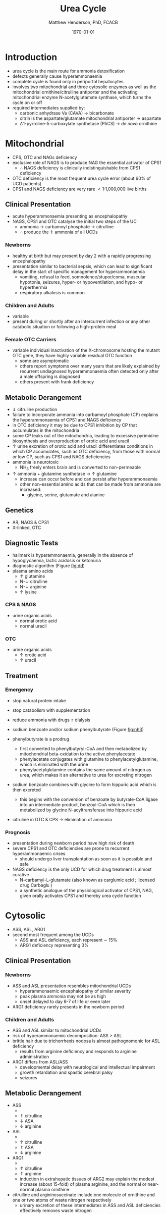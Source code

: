 #+TITLE: Urea Cycle
#+AUTHOR: Matthew Henderson, PhD, FCACB
#+DATE: \today

* Introduction
- urea cycle is the main route for ammonia detoxification
- defects generally cause hyperammonaemia
- complete cycle is found only in periportal hepatocytes
- involves two mitochondrial and three cytosolic enzymes as well as
  the mitochondrial ornithine/citrulline antiporter and the activating
  mitochondrial enzyme N-acetylglutamate synthase, which turns the
  cycle on or off
- required intermediates supplied by:
  - carbonic anhydrase Va (CAVA) \to bicarbonate
  - citrin is the aspartate/glutamate mitochondrial antiporter  \to aspartate
  - \Delta1-pyrroline-5-carboxylate synthetase (P5CS) \to /de novo/ ornithine

#+CAPTION[]:Urea Cycle
#+NAME: fig:ureacycle
#+ATTR_LaTeX: :width 1\textwidth
[[file:./urea/figures/urea_cycle.png]]


#+CAPTION[]:Urea Cycle
#+NAME: fig:ureacycle
#+ATTR_LaTeX: :width 1\textwidth
[[file:./urea/figures/Slide01.png]]


#+CAPTION[]:Diagnostic algorithm that can be applied to any hyperammonaemic patient
#+NAME: fig:dd
#+ATTR_LaTeX: :width 0.9\textwidth
[[file:./urea/figures/ammonia_dd.png]]

* Mitochondrial 
- CPS, OTC and NAGs deficiency
- exclusive role of NAGS is to produce NAG the essential activator of CPS1
  - \therefore NAGS deficiency is clinically indistinguishable from
    CPS1 deficiency
- OTC deficiency is the most frequent urea cycle error (about 60% of UCD patients)
- CPS1 and NAGS deficiency are very rare \lt 1:1,000,000 live births

** Clinical Presentation
- acute hyperammonaemia presenting as encephalopathy
- NAGS, CPS1 and OTC catalyse the initial two steps of the UC
  - ammonia \to carbamoyl phosphate \to citrulline
  - \therefore produce the \Uparrow ammonia of all UCDs
*** Newborns
- healthy at birth but may present by day 2 with a rapidly
  progressing encephalopathy
- presentation similar to bacterial sepsis, which can lead to
  significant delay in the start of specific management for
  hyperammonaemia
  - vomiting, refusal to feed, somnolence/stupor/coma, muscular
    hypotonia, seizures, hyper- or hypoventilation, and hypo- or
    hyperthermia
  - respiratory alkalosis is common

*** Children and Adults
- variable
- present during or shortly after an intercurrent infection or any
  other catabolic situation or following a high-protein meal

*** Female OTC Carriers
- variable individual inactivation of the X-chromosome hosting the
  mutant OTC gene, they have highly variable residual OTC function
  - some are asymptomatic
  - others report symptoms over many years that are likely explained
    by recurrent undiagnosed hyperammonaemia often detected only after
    a male offspring is diagnosed
  - others present with frank deficiency

** Metabolic Derangement
- \Downarrow citruline production
- failure to incorporate ammonia into carbamoyl phosphate (CP)
  explains the hyperammonaemia of CPS1 and NAGS deficiency
- in OTC deficiency it may be due to CPS1 inhibition by CP
  that accumulates in the mitochondria
- some CP leaks out of the mitochondria, leading to excessive
  pyrimidine biosynthesis and overproduction of orotic acid and
  uracil
- \uparrow urine excretion of orotic acid and uracil differentiates
  conditions in which CP accumulates, such as OTC deficiency, from
  those with normal or low CP, such as CPS1 and NAGS deficiencies
- ammonia is neurotoxic
  - NH_3 freely enters brain and is converted to non-permeable
    \ce{NH4+}
- \uparrow ammonia + glutamine synthetase \to \uparrow glutamine
  - increase can occur before and can persist after hyperammonaemia
  - other non-essential amino acids that can be made from ammonia are increased:
    - glycine, serine, glutamate and alanine

** Genetics
- AR, NAGS & CPS1
- X-linked, OTC

** Diagnostic Tests
- hallmark is hyperammonaemia, generally in the absence of
  hypoglycaemia, lactic acidosis or ketonuria
- diagnostic algorithm (Figure [[fig:dd]])
- plasma amino acids
  - \uparrow glutamine
  - N-\downarrow citrulline
  - N-\downarrow arginine
  - \uparrow lysine
*** CPS & NAGS
- urine organic acids
  - normal orotic acid
  - normal uracil
*** OTC
- urine organic acids
  - \uparrow orotic acid
  - \uparrow uracil



** Treatment
*** Emergency
- stop natural protein intake
- stop catabolism with supplementation
- reduce ammonia with drugs \pm dialysis

- sodium benzoate and/or sodium phenylbutyrate (Figure [[fig:nh3]])

- phenylbutyrate is a prodrug
  - first converted to phenylbutyryl-CoA and then metabolized by mitochondrial
    beta-oxidation to the active phenylacetate
  - phenylacetate conjugates with glutamine to phenylacetylglutamine,
    which is eliminated with the urine
  - phenylacetylglutamine contains the same amount of nitrogen as
    urea, which makes it an alternative to urea for excreting nitrogen

- sodium benzoate combines with glycine to form hippuric acid which is
  then excreted
  - this begins with the conversion of benzoate by butyrate-CoA ligase
    into an intermediate product, benzoyl-CoA which is then
    metabolized by glycine N-acyltransferase into hippuric acid
- citruline in OTC & CPS \to elimination of ammonia

#+CAPTION[]:Nitrogen elimination by phenylbutyrate and benzoate
#+NAME: fig:nh3
#+ATTR_LaTeX: :width 0.9\textwidth
[[file:./urea/figures/nitrogen_elimination.jpg]]

*** Prognosis
- presentation during newborn period have high risk of death
- severe CPS1 and OTC deficiencies are prone to recurrent
  hyperammonaemic crises
  - should undergo liver transplantation as soon as it is possible and
    safe
- NAGS deficiency is the only UCD for which drug treatment is almost
  curative
  - N-carbamyl-L-glutamate (also known as carglumic acid ; licensed
    drug Carbaglu )
  - a synthetic analogue of the physiological activator of CPS1, NAG,
    given orally activates CPS1 and thereby urea cycle function

* Cytosolic
- ASS, ASL, ARG1
- second most frequent among the UCDs
  - ASS and ASL deficiency, each represent \sim 15%
  - ARG1 deficiency representing 3%

** Clinical Presentation
*** Newborns
- ASS and ASL presentation resembles mitochondrial UCDs
  - hyperammonaemic encephalopathy of similar severity
  - peak plasma ammonia may not be as high
  - onset delayed to day 6-7 of life or even later
- ARG1 deficiency rarely presents in the newborn period

*** Children and Adults
- ASS and ASL similar to mitochondrial UCDs
- risk of hyperammonaemic decomposition: ASS \gt ASL
- brittle hair due to trichorrhexis nodosa is almost pathognomonic for ASL deficiency
  - results from arginine deficiency and responds to arginine
    administration
- ARG1 differs from ASL/ASS
  - developmental delay with neurological and intellectual impairment
  - growth retardation and spastic cerebral palsy
  - seizures

** Metabolic Derangement
- ASS
  - \ce{citrulline + aspartate ->[ASS] ASA}
  - \Uparrow citrulline
  - \downarrow ASA
  - \downarrow arginine
- ASL
  - \ce{ASA ->[ASL] arginine + fumarate}
  - \uparrow citrulline
  - \Uparrow ASA
  - \downarrow arginine
- ARG1
  - \ce{arginine ->[ARG1] ornithine + urea}
  - \uparrow citrulline
  - \Uparrow arginine
  - induction in extrahepatic tissues of ARG2 may explain the modest
    increase (about 15-fold) of plasma arginine, and the normal or
    near-normal plasma ornithine


- citrulline and argininosuccinate include one molecule of ornithine
  and one or two atoms of waste nitrogen respectively
  - urinary excretion of these intermediates in ASS and ASL
    deficiencies effectively removes waste nitrogen
  - with simultaneous loss of two (ASS) or one (ASL) ornithine
    molecules per urea
  - \therefore ornithine is essential in waste nitrogen excretion in
    ASS and ASL deficiencies
    - administration of arginine converted to ornithine upon cleavage by arginase

** Genetics
- AR, ASS1, ASL, ARG1

** Diagnostic Tests
- plasma amino acids (see above for pattern)
- diagnostic algorithm (Figure [[fig:dd]])

** Treatment
- emergency management the same as mitochondrial UCDs
  - ASL+ASS give arginine
- maintenance treatment for ASS and ASL deficiencies is the same as
  CPS1 and OTC deficiencies
- liver transplant should be considered in ASS, ASL and ARG1

* Mitochondrial Transport
** HHH Syndrome
- see Ornithine and Proline (Section [[Ornithine and Proline]])
** Citrin Deficiency
*** Clinical Presentation
 - citrin is the hepatic mitochondrial aspartate/glutamate antiporter
   - supplies aspartate for the ASS reaction
 - two main age dependent clinical presentations:
   - Neonatal Intrahepatic Cholestasis Caused by Citrin Deficiency (NICCD)
   - citrullinemia type II (CTLN2)
     - occurs in adolescents and adults
 - third less common clinical phenotype is Failure To Thrive and
   Dyslipidemia Caused by Citrin Deficiency (FTTDCD) may also occur in
   childhood

*** Metabolic Derangement
 - exchange of mitochondrial aspartate for cytosolic glutamate and
   the malate/aspartate shuttle are both affected
 - insufficient supply of aspartate from mitochondria for ASS within
   hepatocytes, and the conversion of the fumarate released by ASL, to
   form aspartate within the cytosol, is impaired, due to the low
   cytosolic NAD resulting from lack of malate-aspartate shuttle
   operation
   - this shuttle transfers reducing equivalents from cytosolic NADH
     to the mitochondria, regenerating NAD in the cytosol
 - low cytosolic aspartate decreases liver ASS activity, resulting in
   citrulline accumulation, and also impairs protein and pyrimidines
   synthesis in liver cells
   - both processes are cytosolic and use aspartate, explaining the
     hypoalbuminemia and hypoproteinemia of NICCD and the lack of
     urinary orotic acid that differentiates citrin deficiency from
     ASS deficiency
 - high cytosolic NADH/NAD ratios in the liver explain the
   hypoglycaemia and the galactosaemia that are frequently observed in
   NICCD
 - cytosolic NAD is needed both for gluconeogenesis from lactate and
   for UDP-galactose to UDP-glucose conversion

*** Genetics
- AR, SLC25A13

*** Diagnostic Tests
- newborns with intrahepatic cholestasis the finding of:
  - increased plasma citrulline
  - without significant hyperammonaemia
  - normal or elevated levels of arginine
  - without urinary orotic acid
  - high plasma level of alpha-fetoprotein
  - \pm increased galactose
- strongly suggestive of  NICCD

*** Treatment
- avoid carbohydrate or glycerol infusions \to hyperammonaemia
- maintenance treatment of NICCD involves the use of lactose-free or
  MCT-enriched formula
- when introduced, other foods should be protein rich and fat-rich,
  such as eggs or fish
* Ancillary Enzymes
** P5CS
- see Ornithine and Proline (Section [[Ornithine and Proline]])
** CAVA
- Carbonic Anhydrase Va (CAVA) Deficiency
*** Clinical Presentation
- neonatal symptoms identical to those with neonatal onset UCD
*** Metabolic Derangement
- bicarbonate cannot cross the mitochondrial membrane
- spontaneous conversion of CO_2 to bicarbonate is too slow for the
  needs of urea synthesis
- CAVA accelerates this conversion within liver mitochondria
  - supplying the bicarbonate used intramitochondrially by:
    - CPS1
    - pyruvate carboxylase
    - propionyl CoA carboxylase
    - 3-methylcrotonyl CoA carboxylase
- \therefore CAVA deficiency impairs:
  - urea cycle
  - gluconeogenesis
  - BCAA metabolism
- has an unusual combination of biochemical findings:
  - hyperammonaemia
  - decreased plasma citrulline
  - absence of urinary orotic acid
  - hypoglycaemia
  - metabolic acidosis
  - high plasma lactate
  - urinary ketone bodies
  - UOA contains carboxylase-related metabolites (see multiple carboxylase deficiency)

*** Genetics
- AR, CA5A

*** Diagnostic Tests
- \uparrow plasma ammonia
- \uparrow blood lactate
- \uparrow urine ketone bodies
- \downarrow blood glucose
- \downarrow citrulline 
- urine organic acids for carboxylase metabolites
  - pyruvate carboxylase
  - propionic acid carboxylase
  - 3-MCC
- normal plasma acylcarnitines

*** Treatment
- emergency management for CAVA deficiency is mainly symptomatic
  - focusing on treating hyperammonaemia as for intramitochondrial UCDs
- good outcome
  
